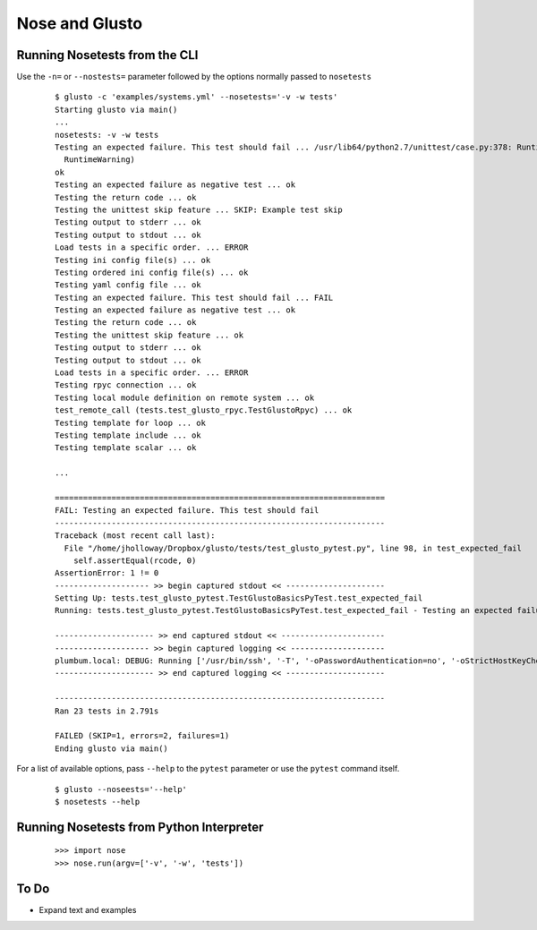 Nose and Glusto
---------------


Running Nosetests from the CLI
==============================

Use the ``-n=`` or ``--nostests=`` parameter followed by the options normally passed to ``nosetests``

	::

		$ glusto -c 'examples/systems.yml' --nosetests='-v -w tests'
		Starting glusto via main()
		...
		nosetests: -v -w tests
		Testing an expected failure. This test should fail ... /usr/lib64/python2.7/unittest/case.py:378: RuntimeWarning: TestResult has no addExpectedFailure method, reporting as passes
		  RuntimeWarning)
		ok
		Testing an expected failure as negative test ... ok
		Testing the return code ... ok
		Testing the unittest skip feature ... SKIP: Example test skip
		Testing output to stderr ... ok
		Testing output to stdout ... ok
		Load tests in a specific order. ... ERROR
		Testing ini config file(s) ... ok
		Testing ordered ini config file(s) ... ok
		Testing yaml config file ... ok
		Testing an expected failure. This test should fail ... FAIL
		Testing an expected failure as negative test ... ok
		Testing the return code ... ok
		Testing the unittest skip feature ... ok
		Testing output to stderr ... ok
		Testing output to stdout ... ok
		Load tests in a specific order. ... ERROR
		Testing rpyc connection ... ok
		Testing local module definition on remote system ... ok
		test_remote_call (tests.test_glusto_rpyc.TestGlustoRpyc) ... ok
		Testing template for loop ... ok
		Testing template include ... ok
		Testing template scalar ... ok

		...

		======================================================================
		FAIL: Testing an expected failure. This test should fail
		----------------------------------------------------------------------
		Traceback (most recent call last):
		  File "/home/jholloway/Dropbox/glusto/tests/test_glusto_pytest.py", line 98, in test_expected_fail
		    self.assertEqual(rcode, 0)
		AssertionError: 1 != 0
		-------------------- >> begin captured stdout << ---------------------
		Setting Up: tests.test_glusto_pytest.TestGlustoBasicsPyTest.test_expected_fail
		Running: tests.test_glusto_pytest.TestGlustoBasicsPyTest.test_expected_fail - Testing an expected failure. This test should fail
		
		--------------------- >> end captured stdout << ----------------------
		-------------------- >> begin captured logging << --------------------
		plumbum.local: DEBUG: Running ['/usr/bin/ssh', '-T', '-oPasswordAuthentication=no', '-oStrictHostKeyChecking=no', '-oPort=22', '-oConnectTimeout=10', '-oControlMaster=auto', '-oControlPersist=4h', '-oControlPath=~/.ssh/glusto-ssh-%r@%h:%p', 'root@192.168.1.221', 'cd', '/root', '&&', 'false']
		--------------------- >> end captured logging << ---------------------
		
		----------------------------------------------------------------------
		Ran 23 tests in 2.791s
		
		FAILED (SKIP=1, errors=2, failures=1)
		Ending glusto via main()

For a list of available options, pass ``--help`` to the ``pytest`` parameter or use the ``pytest`` command itself.

	::

		$ glusto --noseests='--help'
		$ nosetests --help


Running Nosetests from Python Interpreter
=========================================

	::

		>>> import nose
		>>> nose.run(argv=['-v', '-w', 'tests'])


To Do
=====

* Expand text and examples
